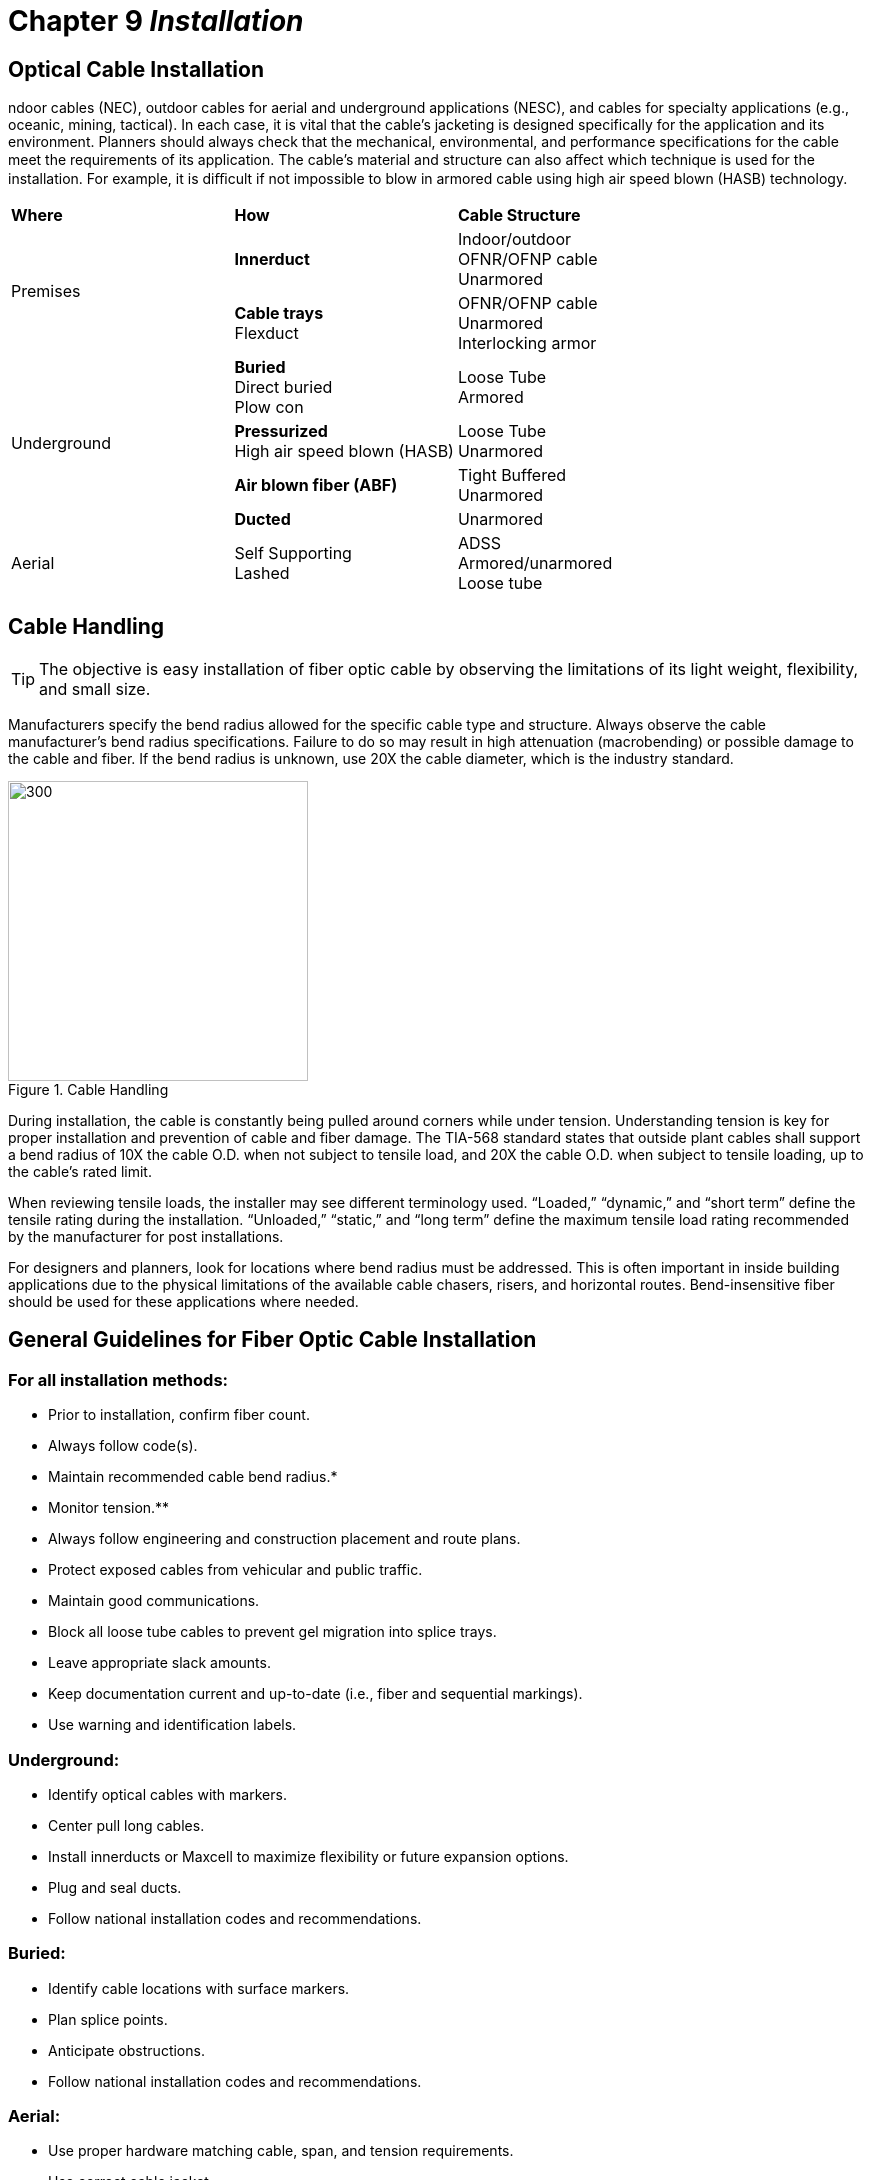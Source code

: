 :doctype: book
:title-page-background-image: image:CongruexLogo.png[]

= Chapter 9 *_Installation_*

== Optical Cable Installation

ndoor cables (NEC), outdoor cables for aerial and underground applications (NESC), and cables for specialty applications (e.g., oceanic, mining, tactical). In each case, it is vital that the cable’s jacketing is designed specifically for the application and its environment. Planners should always check that the mechanical, environmental, and performance specifications for the cable meet the requirements of its application. The cable’s material and structure can also aﬀect which technique is used for the installation. For example, it is diﬃcult if not impossible to blow in armored cable using high air speed blown (HASB) technology.

|===
^|*Where* | *How* |*Cable Structure*
.2+^|Premises|*Innerduct*|Indoor/outdoor +
OFNR/OFNP cable +
Unarmored
|*Cable trays* + 
Flexduct|OFNR/OFNP cable +
Unarmored +
Interlocking armor
.4+^|Underground|*Buried* +
Direct buried +
Plow con|Loose Tube +
Armored|*Pressurized* +
High air speed blown (HASB)|Loose Tube +
Unarmored|*Air blown fiber (ABF)*
|Tight Buffered +
Unarmored|*Ducted* +
|Unarmored
^|Aerial|Self Supporting +
Lashed|ADSS +
Armored/unarmored +
Loose tube|
|===

== Cable Handling

[TIP]
The objective is easy installation of fiber optic cable by observing the limitations of its light weight, flexibility, and small size.

Manufacturers specify the bend radius allowed for the specific cable type and structure. Always observe the cable manufacturer’s bend radius specifications. Failure to do so may result in high attenuation (macrobending) or possible damage to the cable and fiber. If the bend radius is unknown, use 20X the cable diameter, which is the industry standard.

.Cable Handling
image::media/cableHandling.png[300,300,align="center"]

During installation, the cable is constantly being pulled around corners while under tension. Understanding tension is key for proper installation and prevention of cable and fiber damage. The TIA-568 standard states that outside plant cables shall support a bend radius of 10X the cable O.D. when not subject to tensile load, and 20X the cable O.D. when subject to tensile loading, up to the cable’s rated limit.

When reviewing tensile loads, the installer may see different terminology used. “Loaded,” “dynamic,” and “short term” define the tensile rating during the installation. “Unloaded,” “static,” and “long term” define the maximum tensile load rating recommended by the manufacturer for post installations.

For designers and planners, look for locations where bend radius must be addressed. This is often important in inside building applications due to the physical limitations of the available cable chasers, risers, and horizontal routes. Bend-insensitive fiber should be used for these applications where needed.

== General Guidelines for Fiber Optic Cable Installation

=== For all installation methods:

* Prior to installation, confirm fiber count.
* Always follow code(s).
* Maintain recommended cable bend radius.*
* Monitor tension.**
* Always follow engineering and construction placement and route plans.
* Protect exposed cables from vehicular and public traffic.
* Maintain good communications.
* Block all loose tube cables to prevent gel migration into splice trays.
* Leave appropriate slack amounts.
* Keep documentation current and up-to-date (i.e., fiber and sequential markings).
* Use warning and identification labels.

=== Underground:

* Identify optical cables with markers.
* Center pull long cables.
* Install innerducts or Maxcell to maximize flexibility or future expansion options.
* Plug and seal ducts.
* Follow national installation codes and recommendations.

=== Buried:

* Identify cable locations with surface markers.
* Plan splice points.
* Anticipate obstructions.
* Follow national installation codes and recommendations.

=== Aerial:

* Use proper hardware matching cable, span, and tension requirements.
* Use correct cable jacket.
* Follow national installation codes and recommendations.
* Plan slack locations and storage methods.

=== In-building:

[grid='none', frame='none']
|===
a|
* Use cable ties carefully.
* Label cables per documentation requirements.
* Tie off every two floors (as available).
* Work from top down when possible. a|
* Maintain minimum bend radius.
* Ensure cable jackets meet code requirements.
|===

== Standards, Regulations, and Codes

=== National Electrical Safety Code (NESC)


The NESC is issued every five years by the IEEE (standards.ieee.org/nesc) and applies to electric (power) supply and communications utilities that include, but are not limited to, telephone and broadband cable. It is the final authority on electrical and telephone construction for OSP aerial and underground applications.

It covers line equipment, work practices, construction disciplines, and standards for areas such as environmental conditions including wind, ice, lightning, corrosion and temperature. It applies to the initial design, construction, and operation including maintenance of the life of the installation. The NESC code book is not intended as a design guide. Values given are meant to be minimum values for safety reasons.

For the NESC to become a legal requirement, a state authority that has jurisdiction over utilities typically adopts it. To determine the specific legal status, the authority with jurisdiction should be contacted.

=== National Electrical Code (NEC)

The NEC is issued every three years by the National Fire Protection Association (www.nfpa.org) and is primarily used by the electrical building industry. While it is recognized by most cities, states, and countries as a requirement, it is, in fact, a recommendation that becomes code when specified. Local jurisdictions may supersede the NEC and therefore should be consulted to applicable specifications. Optical fibers are included in section 770.

[cols=2*,options="header"]
|===
^|NESC ^|NEC|
Published by the IEEE
|Published by the NFPA
|The electrical code book for utilities
|The electrical code book for the building industry
|OSP focus
|ISP focus
|Used by engineers and utility linemen
|Used by engineers and electricians
|Administrative authority is typically the state public service commission
|Administrative authority is typically a state, city, or
local inspector
|===

[NOTE]
Both the NEC and NESC require metallic elements in optical cables to be bonded to ground.

=== TIA-590

TheTIA-590 “Physical Location and Protection of Below-ground Fiber Optic Cable Plant” standard specifi es depths, separation of conductors, protective measures, and recommendations and procedures for damage prevention activities on the part of excavators and facility owners.

=== TIA-758

The TIA-758 “Customer-Owned Outside Plant Telecommunications Cabling” standard provides requirements for the design of telecommunication pathways and spaces and the cabling installed between buildings or points in a customer owned campus environment (schools, business parks, hospitals, etc.)

=== Telcordia SR-1421

The Telcordia S R-1421 “ Blue Book of Construction Practices” special report addresses aerial and underground installations.

== Air Blown Fiber

Air blown fiber is a cabling installation technique developed by British Telecom Research Labs in 1982, and now licensed by multiple manufacturers. It relies on a ﬂow of compressed air passing over the entire length of the fiber unit or mini-cable to create a ﬂuid drag that gently carries the cable down the tube. In addition, it is also common to have a set of rollers simultaneously push the cable into the tube.

Because the cable can be installed strain free, the amount of reinforcement once necessary to protect the cable during installation is no longer required. This allowed manufacturers to develop lower-cost cables with smaller diameters. Microduct cables are available with 96 fibers and an outside diameter of 1/4”.

This reduction in cable diameter has led to a similar reduction in the diameter of the tubes into which these cables are installed. For example, a 1/4”-cable can be installed inside a conduit with a 1/2” outside diameter over distances of 6000’ (1.828 meters) in a single blowing operation. These small diameter conduits can be conveniently grouped into tube bundles, which oﬀers an economical way to install multiple conduits in the ground, compared with the traditional method of installing multiple large-diameter innerducts.

.Air Blown Fiber & Fiber unit with 18 fibers.
image::media/airBlownFiber.png[align="center"]

The tube bundles are suitable for installing relatively high *fiber count cables in conduit, direct buried, riser, and plenum applications. A tube bundle with 24 tubes is just 1” outside diameter. Tube bundles are also available from 1/8” through 1/2” in diameter, providing the ability to quickly and economically deploy fiber optic cables.

The fiber bundles are installed into the tube bundle using compressed air. The fiber bundle consists of a number of 250-µm *fibers (SMF, 50/125, 62.5/125) jacketed with a polyethylene sheath. Thesheath has a rough outer wall that provides a resistance to the air propelling the *fiber unit through the tube bundle. Like innerduct, the tube bundle must be in place prior to the installation of the fiber unit.

As easily as the fibers can be installed, they can also be ejected from the system for quick replacement. By simply blowing in the opposite direction, the fiber bundles exit the tube bundle. Th is allows for “fiber on demand” installations.

Junctions are handled through branching (distribution) boxes where the tube bundles are interconnected
through the use of push-fit connectors. This technique eliminates the need for additional optical splices and
connectors.

== Elements of an ABF Network

.ABF Network Elements.
image::media/abfNetwork.png[align="center"]

=== ABF Benefits

* `Ease of installation` —  Simple techniques and equipment for the fiber unit installation. However, the pipe cable must be pre-installed by conventional techniques.
* `No tension on optical fibers` —  Air pressure installation carrying the fiber units.
* `Deferred investment` —  Fiber units can be added on demand to variable locations easily. Pipe cable units can be left empty until fiber units are needed.
* `Flexibility` —  Fiber units can be of various fiber types (single-mode and/or multimode) and counts. Branching units with push-fit connectors allows for quick changes in network topology.
* `Cost savings` —  Fewer splice and connection points are required.
* `Simple restoration` —  In case of fiber damage, the fiber unit can be blown out and a new fiber unit installed quickly.

== Cabling Buildings in a Star Topology

In a star topology, the cables are installed from a main cross-connect (MC) located in a telecommunications closet (TC); the TC provides access to the transmission equipment and from service providers.

In this example, a series of 12-fiber cables are installed from the TC to a wall mounted 24-fiber patch panel at a horizontal cross-connect (HC) on each floor. From this location, drop cables or jumpers can be installed to link different users. Due to the amount of cable involved, the lower floors are more congested.

[grid="none", frame='none']
|===
|Benefits|Impacts
|• Simple point-to-point cable installation +
• Simple cable management.|• Lower floors may be congested +
• No route redundancy
|===

.Star Topology Cabling
image::media/cablingBuildingStarTopology.png[300,300,align="center"]

* All cables installed from a main cross-connect located in a telecommunications closet.
* TC is used to access all transmission equipment and access from service providers.
* HC located on each floor.
* Drop cables or jumpers to link different users.

== Cabling Buildings in a Ring Topology

Designing and performing mid-entries into cable structures provides alternate routing for building and campus networks, plus lowers attenuation and installation costs.

.Ring Technology
image::media/ringTechnology.png[300,300,float='right']

This example shows a mid-entry in a building. Two 48-fiber tight-buﬀered indoor distribution cables with four 12-fiber color-coded subunits are installed, forming a ring topology with the 12-fiber subunits terminated on each ﬂoor. The first cable is routed clockwise and the second counterclockwise. Both terminate at the intermediate cross-connect (IC) on the fourth ﬂoor. To accomplish this, the following would be required:

Install 24 port patch panels (HC) on each ﬂoor. On the first ﬂoor, only the blue buﬀer tube would be
accessed and terminated at the IC on the fourth ﬂoor.
Twelve fibers would terminate the fibers in the inbound blue buﬀer tube.
The additional twelve ports would be used to terminate the 12 outbound blue buﬀer tube.

A mid-entry would be performed on each ﬂoor with only the buﬀer tube being accessed being opened.
The orange, green and brown buﬀer tubes would only be accessed on the applicable ﬂoor.

The outbound blue tube provides another protect link from the MC from the alternate route as well as options for future growth.

[grid='none',frame='none']
|===
a|
Benefits

* 100% ﬂexibility for growth.
* Route diversity and protection.
* Lower installation costs.
* Less riser space used.
* Brown a|
Impacts

* Higher cable costs.
* Double the terminations (12 versus 24).
* Slightly larger patch panels.
|===

=== Questions

. Could this approach be used inside the building?
. What is required at the patch panels?
. What would be the impact?
. What connectorization or splicing technique would be used?
. What type of slack would be required?
. What could be done to minimize bend radius concerns in the panels?
. Would this save space in the risers?

== Cable Trays and Cable Duct Benefits

=== Why Use Cable Trays and Ducts?

The main purpose of a tray system is to route cables inside buildings to their destinations and to provide support and protection. Protecting the cables helps ensure the reliability of the system. All cables have bend radius limits and the use of a cable tray system ensures that proper radius is maintained. With cable trays, it is also easier to add or remove more cables at a later date. They can also decrease installation costs with preterminated patch panels. The preterminated cable pigtail can be routed to a wall-mounted entrance splice panel. Cable tray systems oﬀer:

* Greater reliability for fiber optic systems.

* Better protection for the cables.

* Proper support and elevation.

* Good cable management.

=== Where Are They Used?

Cable trays are used widely in commercial oﬃces, warehouses, and especially at industrial sites. They are typically found overhead in the ceiling space, or running in or along hallways. They can also be installed under the ﬂoor in large computer rooms where a raised ﬂoor system is employed.

Cable duct systems oﬀer the same benefits as tray systems, but are typically made from a yellow plastic material and are more popular in equipment rooms and central oﬃce (CO) locations.

Specific types of cable trays include ladder, spine, and mesh styles.

.CAn optical cable storage inside a cable tray.
image::media/cableTrays.png[align="center"]

== Cable Tray Types

Cable trays located above racks and cabinets are often installed into buildings to assist with the routing and protection of communication cables. Additional protection often uses interlocking armor cable, innerduct, or Maxcell. Common types of trays include ladder, spine, and mesh trays.

Always plan transitions, elevation changes, and corners early. The process of installing or using small sections of innerduct will provide cable protection at intersections, transition points, and elevation points.

When pulling fiber optic cable through innerduct, be sure that the duct is securely fastened to the tray and the cables secured at corners. Observe proper cable bend radius. Make sure cable ties are fastened loosely to prevent microbends in the cable.

It is important to ensure that both the fiber optic cable and the innerduct meet applicable building codes.

.Ladder & Spine type tray.
image::media/cableTrayType.png[align="center"]
.Mesh type trays.
image::media/cableTrayType2.png[align="center"]

== Cable Installation Products

A variety of equipment and tools are necessary when installing cable for duct or aerial applications. Some tools —  such as pulling eyes and swivels —  are used for both applications. Other tools and equipment may be manufactured for a specific type of installations, i.e., OPGW for utilities. The following commonhardware elements are for fiber optic cable installation in aerial and ducted networks.

`Air flow spoiler`: Used to reduce galloping, thereby protecting cables and hardware.

`Blowers`: Several types exist, including those used for strictly air blown (HASB, ABF), tractor feed assisted, and pull assisted.

`Clevis`: A clevis is a U-shaped adapter that allows a swivel, pulling eye, or other apparatus to be attached via a lever, pin, or hook. Many variations exist for ducted and aerial installations, including permanent attachments, such as a Clevis thimble for pole attachments.

`Dart blowers`: Designed for blowing in darts up to 2,000 feet (610 meters) using compressed air at various pressures. A variety of accessories are available depending upon the application and need. Foam carriers are designed for short runs with multiple bends. Inflatable versions are made of nylon, and can expand or contract depending on the duct's inside diameter. Duct projectiles are made of rubber and used in long runs. Can be pulled back.

`Dead end assembly`: Secures the conductor at the pole or tower location. Size is dependent on cable O.D.

.Dead End Assembly.
image::media/deadEndAssembly.png[align="center"]

`Download cushion`: This device is mounted on poles and used to bring cable to splice locations.

`Duct plugs`: Designed to seal unused or occupied ducts from contamination, rodents, and flooding. Types available include single cable, multiple cable, single, and multiple duct. Most use compression techniques for sealing and are reusable.

`Duct rodders`: Ducts should be proofed prior to installation to ensure that the cables or innerducts can be successfully installed. Duct rodders are designed for strength, flexibility, fatigue resistance, and durability. Most come with attachments (e.g., harness, swivel, tapered head) and accessories (e.g., shackle head, roller guide), depending upon the application.

`Duct swabs`: Used for cleaning ducts and for spreading pulling lubricants inside ducts.

`Dynamometer`: A device mounted onto the pulling line allowing the operator to visually monitor the actual pulling line tension. Should the cable break, the instrument should show at what tension level the break occurred. The dynamometer should have two mechanisms for measurements. One should show the actual tension being monitored, and the second should show the highest tension monitored on the pull.

== Cable Installation Products - _continued_

`Innerduct couplings`: Designed to attach and seal two innerducts together. Available in internal and external versions.

.Kellems Grip.
image::media/KellemsGrip.png[float='right']

`Kellems grips`: These are made of a wire, aramid or synthetic mesh that is placed around the cable to be installed. The grip is used to connect to the cable to be pulled into place, often in conjunction with pulling eyes, clevis, and swivels. The grip should provide a
double mesh weave for positive pulling power. Also known as pulling grips.

`Lashing machine`: A machine that can helically wrap a lashing wire around the Kellems grips messenger wire and optical cable. The lashing machine can be manual or remote controlled. The cable can be mounted onto the machine or along the path of the aerial route. The lashing machine should have a friction clutch to avoid overspin in the case of sudden stops or slowdowns. The machine should be light enough to be able to be routed around obstacles easily. Remote controlled tugs may be used where access is impossible with standard methods.
Water crossings, mountainous or wooded terrain would apply.

`Lashing wire`: The technique of lashing a cable requires a messenger 5/16” or 3/8” galvanized steel (non-electrolysis), used for supporting the cable by the use of 0.045 stainless steel lashing wire or the use of nonconductive multi-strand (70 lb. Aramid filament or monofilament) types. These types are generally much lighter and stronger than the metallic types; however, problems with clamping, stability and unraveling
have occurred with their use.

`Messenger wire`: Used for mounting the cable to be lashed onto, the messenger gives the mechanical strength for the new cable. The messenger cable usually consists of a galvanized wire ranging from 1/4” to 9/16”. Unusual loading conditions may require the use of larger messenger wires.

`Phase-to-ground transition hardware`: At tower or pole locations high voltage phase conductors must pass from phase to ground potential. To accomplish this, hardware designed for this may be required. This equipment should be nontracking conduit. A grounding strap and wire should be attached.

`Poly line`: Used to attach for blowing in projectiles and then pulling back ropes.

`Pulling eyes (PVC and PE)`: onsisting of a pulling eye and eye sleeves, these devices are designed to screw into ducts and innerducts to assist with pulling. The eye sleeves are placed on the outside of the duct/innerduct, versus inside for the pulling eye. Variations include with swivel or clevis; also available in crimp-on style.

`Pulling harnesses`: Designed to attach to clevis attachments and pulling eyes, the harnesses are available at various counts and with staggered lengths to prevent the units from bunching.

`Pulling rope`: Made of polypropylene, a general-purpose rope designed for pulling in cables by hand. Used in the pulling process with lashing machines and innerduct installations. The rope or pulling tape used should exceed the maximum strength of the cable.

`Pulling tape`: A flat woven alternative to pulling rope for use with hand or machine pulling. There are versions made of polyester that are designed for pulling in optical cables and also feature sequential markings to assist in distance measurements. Also known as measuring tape.

`Rollers`: Hung periodically along the messenger wire to allow the cable to be routed properly. 

== Cable Installation Products - _continued_

`Slug`: Designed for spreading pulling lubricants in tight radius turns.

image::media/SuspensionClam.png[align="center"]

`Suspension clamp`: Used for support and protection of overhead cables. It is designed to reduce static and dynamic stresses at the support point. The cable is clamped in an elastomeric insert and then clamped to the cable.

image::media/Swivel.png[300,300,float='right']

`Swivels`: Eliminate winding and tangling of cables during installations. Breakaway swivels are designed to break when the tension strength exceeds the rating. The breakaway is actually a replaceable pin. These swivels are available with different breaking tensions. Match to the cable manufacturer’s “under load” tension rating. Breakaway swivels are not used in aerial plant.Swivel

`Tug`: Used for pulling the lashing machine along the cable or messenger wire. Remote controlled tugs are available for use in inaccessible areas such as gorges, wooded terrain, mountainous and water crossings.

`Vibration suppressors`: Because of the light weight of the optical cable, vibration suppressors may be required to dampen the wind, ice or snow induced effects. Can be dependent on terrain.

`Winch line blowers`: Designed for blowing winch line up to 1600 feet (500 meters) into a duct, eliminating the step of blowing in a pull string and backpulling in a line. Using compressed air, the blowers also have a variety of accessories to accommodate various duct sizes and applications.